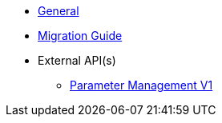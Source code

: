 * xref:general:index.adoc[General]
* xref:general:migration.adoc[Migration Guide]
* External API(s)
** xref:onecx-parameter:general:openapi/onecx-parameter-openapi-v1.adoc[Parameter Management V1]
